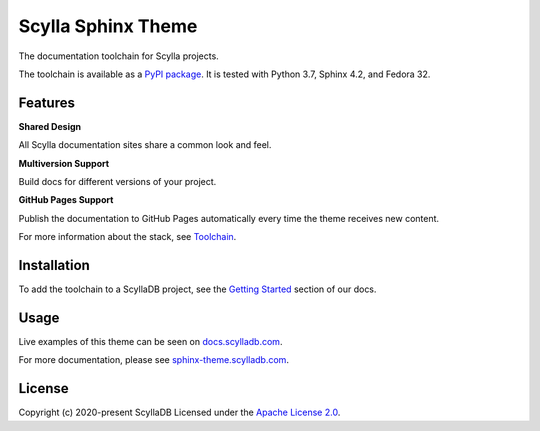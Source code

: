===================
Scylla Sphinx Theme
===================

.. image:: https://github.com/scylladb/sphinx-scylladb-theme/actions/workflows/docs-pages@v3.yaml/badge.svg
   :target: https://github.com/scylladb/sphinx-scylladb-theme/actions/workflows/docs-pages@v3.yaml

The documentation toolchain for Scylla projects.

The toolchain is available as a `PyPI package <https://pypi.org/project/sphinx-scylladb-theme/>`_. It is tested with Python 3.7, Sphinx 4.2, and Fedora 32.

Features
--------

**Shared Design**

All Scylla documentation sites share a common look and feel.

**Multiversion Support**

Build docs for different versions of your project.

**GitHub Pages Support**

Publish the documentation to GitHub Pages automatically every time the theme receives new content.

For more information about the stack, see `Toolchain <https://sphinx-theme.scylladb.com/stable/getting-started/toolchain.html>`_.

Installation
------------

To add the toolchain to a ScyllaDB project, see the `Getting Started <https://sphinx-theme.scylladb.com/stable/getting-started/index.html>`_ section of our docs.

Usage
-----

Live examples of this theme can be seen on `docs.scylladb.com <https://docs.scylladb.com>`_.

For more documentation, please see `sphinx-theme.scylladb.com <https://sphinx-theme.scylladb.com>`_.

License
-------

Copyright (c) 2020-present ScyllaDB Licensed under the `Apache License 2.0 <LICENSE>`_.
